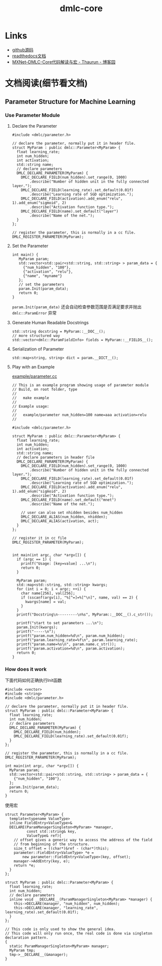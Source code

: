 #+TITLE: dmlc-core
* Links
- [[https://github.com/dmlc/dmlc-core][github源码]]
- [[https://dmlc-core.readthedocs.io/en/latest/parameter.html][readthedocs文档]]
- [[https://www.cnblogs.com/heguanyou/p/7613191.html][MXNet--DMLC-Core代码解读与宏 - Thaurun - 博客园]]

* 文档阅读(细节看文档)
** Parameter Structure for Machine Learning
*** Use Parameter Module
**** Declare the Parameter
#+BEGIN_SRC c++
#include <dmlc/parameter.h>

// declare the parameter, normally put it in header file.
struct MyParam : public dmlc::Parameter<MyParam> {
  float learning_rate;
  int num_hidden;
  int activation;
  std::string name;
  // declare parameters
  DMLC_DECLARE_PARAMETER(MyParam) {
    DMLC_DECLARE_FIELD(num_hidden).set_range(0, 1000)
        .describe("Number of hidden unit in the fully connected layer.");
    DMLC_DECLARE_FIELD(learning_rate).set_default(0.01f)
        .describe("Learning rate of SGD optimization.");
    DMLC_DECLARE_FIELD(activation).add_enum("relu", 1).add_enum("sigmoid", 2)
        .describe("Activation function type.");
    DMLC_DECLARE_FIELD(name).set_default("layer")
        .describe("Name of the net.");
  }
};

// register the parameter, this is normally in a cc file.
DMLC_REGISTER_PARAMETER(MyParam);
#+END_SRC

**** Set the Parameter
#+BEGIN_SRC c++
int main() {
   MyParam param;
   std::vector<std::pair<std::string, std::string> > param_data = {
     {"num_hidden", "100"},
     {"activation", "relu"},
     {"name", "myname"}
   };
   // set the parameters
   param.Init(param_data);
   return 0;
}
#+END_SRC

~param.Init(param_data)~ 还会自动检查参数范围是否满足要求并抛出 ~dmlc::ParamError~ 异常

**** Generate Human Readable Docstrings
#+BEGIN_SRC c++
std::string docstring = MyParam::__DOC__();
// more structured way
std::vector<dmlc::ParamFieldInfo> fields = MyParam::__FIELDS__();
#+END_SRC

**** Serialization of Parameter
~std::map<string, string> dict = param.__DICT__();~

**** Play with an Example
[[https://github.com/dmlc/dmlc-core/blob/master/example/parameter.cc][example/parameter.cc]]
#+BEGIN_SRC c++
// This is an example program showing usage of parameter module
// Build, on root folder, type
//
//   make example
//
// Example usage:
//
//   example/parameter num_hidden=100 name=aaa activation=relu
//

#include <dmlc/parameter.h>

struct MyParam : public dmlc::Parameter<MyParam> {
  float learning_rate;
  int num_hidden;
  int activation;
  std::string name;
  // declare parameters in header file
  DMLC_DECLARE_PARAMETER(MyParam) {
    DMLC_DECLARE_FIELD(num_hidden).set_range(0, 1000)
        .describe("Number of hidden unit in the fully connected layer.");
    DMLC_DECLARE_FIELD(learning_rate).set_default(0.01f)
        .describe("Learning rate of SGD optimization.");
    DMLC_DECLARE_FIELD(activation).add_enum("relu", 1).add_enum("sigmoid", 2)
        .describe("Activation function type.");
    DMLC_DECLARE_FIELD(name).set_default("mnet")
        .describe("Name of the net.");

    // user can also set nhidden besides num_hidden
    DMLC_DECLARE_ALIAS(num_hidden, nhidden);
    DMLC_DECLARE_ALIAS(activation, act);
  }
};

// register it in cc file
DMLC_REGISTER_PARAMETER(MyParam);


int main(int argc, char *argv[]) {
  if (argc == 1) {
    printf("Usage: [key=value] ...\n");
    return 0;
  }

  MyParam param;
  std::map<std::string, std::string> kwargs;
  for (int i = 0; i < argc; ++i) {
    char name[256], val[256];
    if (sscanf(argv[i], "%[^=]=%[^\n]", name, val) == 2) {
      kwargs[name] = val;
    }
  }
  printf("Docstring\n---------\n%s", MyParam::__DOC__().c_str());

  printf("start to set parameters ...\n");
  param.Init(kwargs);
  printf("-----\n");
  printf("param.num_hidden=%d\n", param.num_hidden);
  printf("param.learning_rate=%f\n", param.learning_rate);
  printf("param.name=%s\n", param.name.c_str());
  printf("param.activation=%d\n", param.activation);
  return 0;
}
#+END_SRC

*** How does it work

下面代码如何正确执行Init函数
#+BEGIN_SRC c++
#include <vector>
#include <string>
#include <dmlc/parameter.h>

// declare the parameter, normally put it in header file.
struct MyParam : public dmlc::Parameter<MyParam> {
  float learning_rate;
  int num_hidden;
  // declare parameters
  DMLC_DECLARE_PARAMETER(MyParam) {
    DMLC_DECLARE_FIELD(num_hidden);
    DMLC_DECLARE_FIELD(learning_rate).set_default(0.01f);
  }
};

// register the parameter, this is normally in a cc file.
DMLC_REGISTER_PARAMETER(MyParam);

int main(int argc, char *argv[]) {
  MyParam param;
  std::vector<std::pair<std::string, std::string> > param_data = {
    {"num_hidden", "100"},
  };
  param.Init(param_data);
  return 0;
}
#+END_SRC

使用宏

#+BEGIN_SRC c++
struct Parameter<MyParam> {
  template<typename ValueType>
  inline FieldEntry<ValueType>&
  DECLARE(ParamManagerSingleton<MyParam> *manager,
          const std::string& key,
          ValueType& ref){
    // offset gives a generic way to access the address of the field
    // from beginning of the structure.
    size_t offset = ((char*)&ref - (char*)this);
    parameter::FieldEntry<ValueType> *e =
        new parameter::FieldEntry<ValueType>(key, offset);
    manager->AddEntry(key, e);
    return *e;
  }
};

struct MyParam : public dmlc::Parameter<MyParam> {
  float learning_rate;
  int num_hidden;
  // declare parameters
  inline void __DECLARE__(ParamManagerSingleton<MyParam> *manager) {
    this->DECLARE(manager, "num_hidden", num_hidden);
    this->DECLARE(manager, "learning_rate", learning_rate).set_default(0.01f);
  }
};

// This code is only used to show the general idea.
// This code will only run once, the real code is done via singleton declaration pattern.
{
  static ParamManagerSingleton<MyParam> manager;
  MyParam tmp;
  tmp->__DECLARE__(&manager);
}
#+END_SRC
